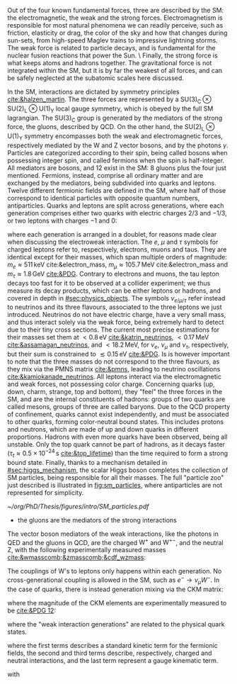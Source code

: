 :PROPERTIES:
:CUSTOM_ID: sec:sm_structure
:END:

Out of the four known fundamental forces, three are described by the \ac{SM}: the electromagnetic, the weak and the strong forces.
Electromagnetism is responsible for most natural phenomena we can readily perceive, such as friction, elasticity or drag, the color of the sky and how that changes during sun-sets, from high-speed Maglev trains to impressive lightning storms.
The weak force is related to particle decays, and is fundamental for the nuclear fusion reactions that power the Sun. \
Finally, the strong force is what keeps atoms and hadrons together.
The gravitational force is not integrated within the \ac{SM}, but it is by far the weakest of all forces, and can be safely neglected at the subatomic scales here discussed.

In the \ac{SM}, interactions are dictated by symmetry principles [[cite:&halzen_martin]].
The three forces are represented by a $\text{SU(3)}_{\text{C}}\otimes\text{SU(2)}_{\text{L}}\otimes\text{U(1)}_{\text{Y}}$ local gauge symmetry, which is obeyed by the full \ac{SM} lagrangian.
The $\text{SU(3)}_{\text{C}}$ group is generated by the mediators of the strong force, the gluons, described by \ac{QCD}.
On the other hand, the $\text{SU(2)}_{\text{L}}\otimes\text{U(1)}_{\text{Y}}$ symmetry encompasses both the weak and electromagnetic forces, respectively mediated by the W and Z vector bosons, and by the photons $\gamma$.
Particles are categorized according to their spin, being called bosons when possessing integer spin, and called fermions when the spin is half-integer.
All mediators are bosons, and 12 exist in the \ac{SM}: 8 gluons plus the four just mentioned.
Fermions, instead, comprise all ordinary matter and are exchanged by the mediators, being subdivided into quarks and leptons.
Twelve different fermionic fields are defined in the \ac{SM}, where half of those correspond to identical particles with opposite quantum numbers, \ie{} antiparticles.
Quarks and leptons are split across generations, where each generation comprises either two quarks with electric charges $2/3$ and $-1/3$, or two leptons with charges $-1$ and $0$:

#+NAME: eq:quarks_and_leptons
\begin{equation}
\text{leptons:} \:\: \binom{\nu_{e}}{e} \: \binom{\nu_{\mu}}{\mu} \: \binom{\nu_{\tau}}{\tau} \: , \:\:\:\:\:\: \text{quarks:} \:\: \binom{u}{d} \: \binom{c}{s} \: \binom{t}{b}
\end{equation}

\noindent where each generation is arranged in a doublet, for reasons made clear when discussing the electroweak interaction.
The $e$, $\mu$ and $\tau$ symbols for charged leptons refer to, respectively, electrons, muons and taus.
They are identical except for their masses, which span multiple orders of magnitude: $m_{e}\approx511\,\si{\keV}$ cite:&electron_mass, $m_{\mu} \approx 105.7 \,\si{\MeV}$ cite:&electron_mass and $m_{\tau} \approx 1.8\,\si{\GeV}$ [[cite:&PDG]].
Contrary to electrons and muons, the tau lepton decays too fast for it to be observed at a collider experiment; we thus measure its decay products, which can be either leptons or hadrons, and covered in depth in [[#sec:physics_objects]].
The symbols $\nu_{e/\mu/\tau}$ refer instead to neutrinos and its three flavours, associated to the three leptons we just introduced.
Neutrinos do not have electric charge, have a very small mass, and thus interact solely via the weak force, being extremely hard to detect due to their tiny cross sections.
The current most precise estimations for their masses set them at $< 0.8\,\si{\eV}$ [[cite:&katrin_neutrinos]], $< 0.17\,\si{\MeV}$ [[cite:&assamagan_neutrinos]], and $< 18.2\,\si{\MeV}$, for $\nu_{e}$, $\nu_{\mu}$ and $\nu_{\tau}$, respectively, but their sum is constrained to $\lesssim 0.15\,\si{\eV}$ [[cite:&PDG]].
Is is however important to note that the three masses do not correspond to the three flavours, as they mix via the PMNS matrix [[cite:&pmns]], leading to neutrino oscillations [[cite:&kamiokanade_neutrinos]].
All leptons interact via the electromagnetic and weak forces, not possessing color charge.
Concerning quarks (up, down, charm, strange, top and bottom), they "feel" the three forces in the \ac{SM}, and are the internal constituents of hadrons: groups of two quarks are called mesons, groups of three are called baryons.
Due to the \ac{QCD} property of confinement, quarks cannot exist independently, and must be associated to other quarks, forming color-neutral bound states.
This includes protons and neutrons, which are made of up and down quarks in different proportions.
Hadrons with even more quarks have been observed, being all unstable.
Only the top quark cannot be part of hadrons, as it decays faster ($\tau_{t} \approx 0.5 \times 10^{-24}\,\si{\second}$ [[cite:&top_lifetime]]) than the time required to form a strong bound state.
Finally, thanks to a mechanism detailed in [[#sec:higgs_mechanism]], the scalar Higgs boson completes the collection of \ac{SM} particles, being responsible for all their masses.
The full "particle zoo" just described is illustrated in [[fig:sm_particles]], where antiparticles are not represented for simplicity.

#+NAME: fig:sm_particles
#+CAPTION: Schematic illustration of the \ac{SM} particle content, organizing it according to the particle's type and generation, where blue stands for quarks, green for leptons and read for the force carriers. The Higgs boson, in yellow, is the only scalar particle in the \ac{SM}. The mass, charge and spin are listed for each particle. Antiparticles are not explicitly represented for simplicity. Courtesy of Izaak Neutelings [[cite:&izaak_neutelings]].
#+BEGIN_figure
#+ATTR_LATEX: :width .9\textwidth :center
[[~/org/PhD/Thesis/figures/intro/SM_particles.pdf]]
#+END_figure

\myparagraph{Strong interaction}

+ the gluons are the mediators of the strong interactions

#+NAME: eq:ew_covariant
\begin{equation}
D_{\mu} \equiv \partial_{\mu} + igT_{i}W_{\mu}^{i} - ig^{\prime}\frac{\text{Y}}{2}B_{\mu}^{i}
\end{equation}

\myparagraph{Electroweak interaction}

\noindent The vector boson mediators of the weak interactions, like the photons in \ac{QED} and the gluons in \ac{QCD}, are the charged $\text{W}^+$ and $\text{W}^{+-}$, and the neutral Z, with the following experimentally measured masses [[cite:&wmasscomb;&zmasscomb;&cdf_wzmass]]:

#+NAME: eq:wz_masses
\begin{equation}
\mw = 80.3692 \pm 0.0133 \,\si{\GeV} \: , \:\:\:\: \mz = 91.1880 \pm 0.0020 \,\si{\GeV}
\end{equation}

The couplings of W's to leptons only happens within each generation.
No cross-generational coupling is allowed in the \ac{SM}, such as $e^{-} \rightarrow \nu_{\mu} W^{-}$.
In the case of quarks, there is instead generation mixing via the \ac{CKM} matrix:

#+NAME: eq:ckm_matrix1
\begin{equation}
\begin{pmatrix}
  d^{\prime} \\
  s^{\prime} \\
  b^{\prime}
\end{pmatrix}
=
V_{\text{CKM}} 
\begin{pmatrix}
  d \\
  s \\
  b
\end{pmatrix}
\end{equation}

\noindent where the magnitude of the \ac{CKM} elements are experimentally measured to be [[cite:&PDG 12]]:

#+NAME: eq:ckm_matrix2
\begin{equation}
| V_{\text{CKM}} | = 
\begin{pmatrix}
  0.97435 \pm 0.00016             & 0.22501 \pm 0.000658            & 0.003732^{+0.000090}_{-0.000085} \\
  0.22487 \pm 0.00068             & 0.97349 \pm 0.00016             & 0.04183^{+0.00079}_{-0.00069}    \\
  0.00858^{+0.00019}_{-0.00017} & 0.04111^{+0.00077}_{-0.00068} & 0.999118^{+0.000029}_{-0.000034}
\end{pmatrix}
\end{equation}

\noindent where the "weak interaction generations" are related to the physical quark states.

#+NAME: eq:ew_doublets_singlets
\begin{align}
\Psi & = \frac{1-\gamma^5}{2}  \binom{\psi}{\psi^{\prime}} = \binom{\psi_{\text{L}}}{\psi_{\text{L}}^{\prime}} \\
\psi_{\text{R}} & = \frac{1+\gamma^5}{2}  \psi \\
\psi_{\text{R}}^{\prime} & = \frac{1+\gamma^5}{2}  \psi^{\prime}
\end{align}

#+NAME: eq:ew_lagrangian_short
\begin{equation}
\mathcal{L}_{\text{EW}} = \mathcal{L}_{\text{F-kin.}} + \mathcal{L}_{\text{CC}} + \mathcal{L}_{\text{NC}} + \mathcal{L}_{\text{G-kin.}}
\end{equation}

#+NAME: eq:ew_lagrangian_long
\begin{align}
\mathcal{L}             & = \bar{\Psi}_{\text{L}}(i\slashed{\partial})\Psi_{\text{L}} +\bar{\psi}_{\text{R}}(i\slashed{\partial})\psi_{\text{R}} + \bar{\psi}^{\prime}_{\text{R}}(i\slashed{\partial})\psi_{\text{R}}^{\prime} \\[0.5em]
\mathcal{L}_{\text{CC}} & = \frac{g}{\sqrt{2}}W_\mu^{+}+\bar{\Psi}_{\text{L}}\gamma^\mu\sigma^+\Psi_{\text{L}}+\frac{g}{\sqrt{2}}W^-_\mu\bar{\Psi}_{\text{L}}\gamma^\mu\sigma^-\Psi_{\text{L}}= \notag\\ &= \frac{g}{\sqrt{2}}W^+\left(\bar{\psi}_{\text{L}}\gamma^\mu\psi_{\text{L}}^{\prime} \right) + \frac{g}{\sqrt{2}}W^-\left(\bar{\psi}^{\prime}_{\text{L}}\gamma^\mu\psi_{\text{L}}\right)\\[0.5em]
\mathcal{L}_{\text{NC}} & = \frac{g}{\sqrt{2}}W^3_\mu\left[\bar{\psi}_{\text{L}}\gamma^\mu\psi_{\text{L}} - \bar{\psi}^{\prime}_{\text{L}}\gamma^\mu\psi_{\text{L}}^\prime\right] +  \notag\\ &+\frac{g^\prime}{\sqrt{2}}B_\mu\left[\text{Y}\left(\bar{\psi}_{\text{L}}\gamma^\mu\psi_{\text{L}} + \bar{\psi}^{\prime}_{\text{L}}\gamma^\mu\psi_{\text{L}}^\prime \right)+\text{Y}\bar{\psi}_{\text{R}}\gamma^\mu\psi_{\text{R}}+\text{Y}\bar{\psi}^{\prime}_{\text{R}}\gamma^\mu\psi_{\text{R}}^\prime \right] \\[0.5em]
\mathcal{L}             & = -\frac{1}{4}B_{\mu\nu}B^{\mu\nu} -\frac{1}{4}W^{i}_{\mu\nu}W_{i}^{\mu\nu}
\end{align}

\noindent where the first terms describes a standard kinetic term for the fermionic fields, the second and third terms describe, respectively, charged and neutral interactions, and the last term represent a gauge kinematic term.


\noindent with

#+NAME: eq:physical_fields
\begin{align}
W_{\mu}^{\pm} & = \frac{1}{\sqrt{2}}\left( W_{\mu}^{1} \mp W_{\mu}^{2} \right) \\[0.5em]
\binom{A_{\mu}}{Z_{\mu}} & = \begin{pmatrix}\cos\theta_{W} & \sin\theta_{W} \\
                                        - \sin\theta_{W} & \cos\theta_{W}
                         \end{pmatrix} \binom{B_{\mu}}{W^{3}_{\mu}}
\end{align}
